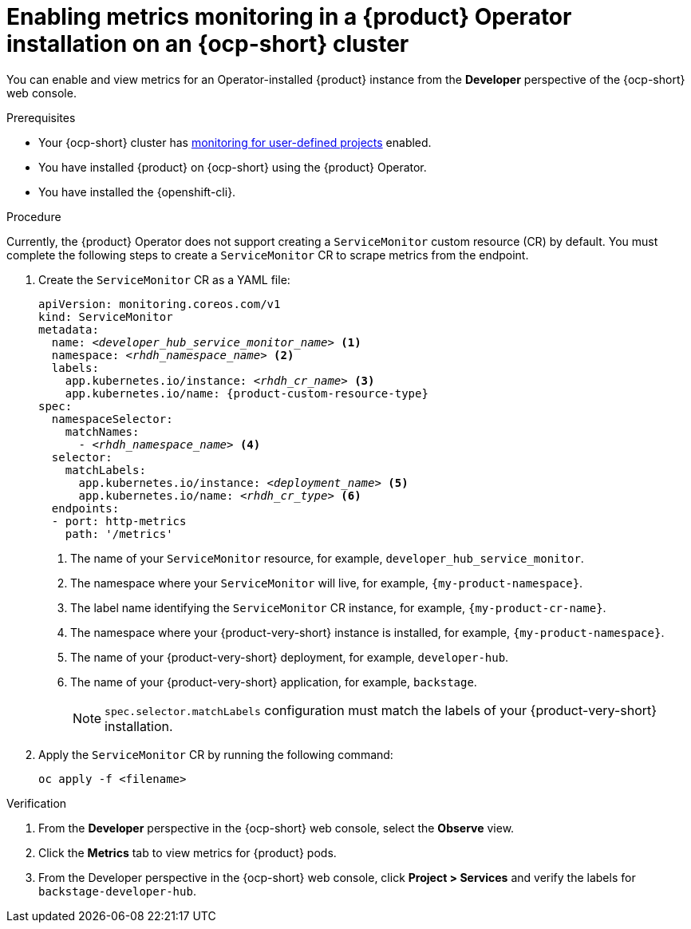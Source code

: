 // Module included in the following assemblies:
//
// * assemblies/assembly-rhdh-observability.adoc

:_mod-docs-content-type: PROCEDURE
[id="proc-admin-enabling-metrics-ocp-operator_{context}"]
= Enabling metrics monitoring in a {product} Operator installation on an {ocp-short} cluster

You can enable and view metrics for an Operator-installed {product} instance from the *Developer* perspective of the {ocp-short} web console.

.Prerequisites

* Your {ocp-short} cluster has link:https://docs.redhat.com/en/documentation/openshift_container_platform/{ocp-version}/html-single/monitoring/index#enabling-monitoring-for-user-defined-projects[monitoring for user-defined projects] enabled.
* You have installed {product} on {ocp-short} using the {product} Operator.
* You have installed the {openshift-cli}.

.Procedure

Currently, the {product} Operator does not support creating a `ServiceMonitor` custom resource (CR) by default. You must complete the following steps to create a `ServiceMonitor` CR to scrape metrics from the endpoint.

. Create the `ServiceMonitor` CR as a YAML file:
+
[source,yaml,subs="+attributes,+quotes"]
----
apiVersion: monitoring.coreos.com/v1
kind: ServiceMonitor
metadata:
  name: _<developer_hub_service_monitor_name>_ <1>
  namespace: _<rhdh_namespace_name>_ <2>
  labels:
    app.kubernetes.io/instance: _<rhdh_cr_name>_ <3>
    app.kubernetes.io/name: {product-custom-resource-type}
spec:
  namespaceSelector:
    matchNames:
      - _<rhdh_namespace_name>_ <4>
  selector:
    matchLabels:
      app.kubernetes.io/instance: _<deployment_name>_ <5>
      app.kubernetes.io/name: _<rhdh_cr_type>_ <6>
  endpoints:
  - port: http-metrics
    path: '/metrics'
----
<1> The name of your `ServiceMonitor` resource, for example, `developer_hub_service_monitor`.
<2> The namespace where your `ServiceMonitor` will live, for example, `{my-product-namespace}`.
<3> The label name identifying the `ServiceMonitor` CR instance, for example, `{my-product-cr-name}`.
<4> The namespace where your {product-very-short} instance is installed, for example, `{my-product-namespace}`.
<5> The name of your {product-very-short} deployment, for example, `developer-hub`.
<6> The name of your {product-very-short} application, for example, `backstage`.
+
[NOTE]
====
`spec.selector.matchLabels` configuration must match the labels of your {product-very-short} installation.
==== 

. Apply the `ServiceMonitor` CR by running the following command:
+
[source,terminal]
----
oc apply -f <filename>
----

.Verification

. From the *Developer* perspective in the {ocp-short} web console, select the *Observe* view.
. Click the *Metrics* tab to view metrics for {product} pods.
. From the Developer perspective in the {ocp-short} web console, click **Project > Services** and verify the labels for `backstage-developer-hub`.
